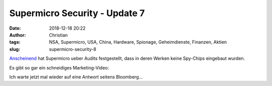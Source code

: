 Supermicro Security - Update 7
###############################
:date: 2018-12-18 20:22
:author: Christian
:tags: NSA, Supermicro, USA, China, Hardware, Spionage, Geheimdienste, Finanzen, Aktien
:slug: supermicro-security-8

`Anscheinend <https://hothardware.com/news/supermicro-says-there-are-no-spy-chips>`_ hat Supermicro ueber Audits festgestellt, dass in deren Werken keine Spy-Chips eingebaut wurden.

Es gibt so gar ein schneidiges Marketing-Video:


.. raw:: html

        <iframe width="560" height="315" src="//www.youtube.com/embed/wmtU9SdAoeE" frameborder="0" allowfullscreen></iframe>



Ich warte jetzt mal wieder auf eine Antwort seitens Bloomberg...

